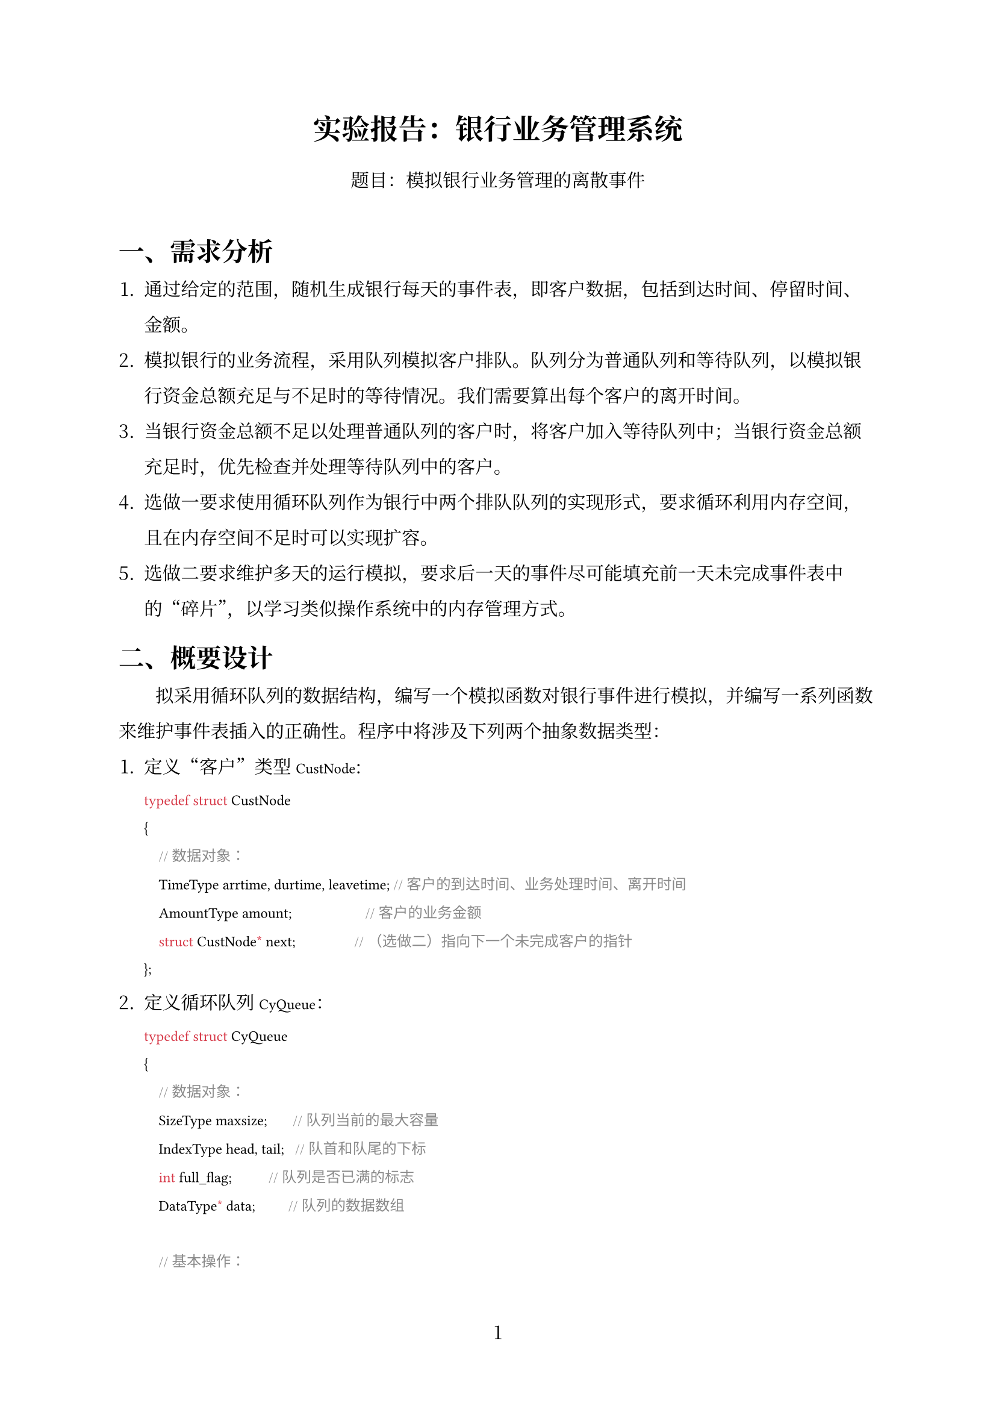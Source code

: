 #set text(font: ("Noto Serif CJK SC"))
#show raw: set text(font: ("Hack", "Noto Sans S Chinese"))
#set page(
  numbering: "1",
)
#set par(
  leading: 1.2em, 
  first-line-indent: 2em
)
#show heading: it => {it;text()[#v(0.3em, weak: true)];text()[#h(0em)]}

#align(center, 
text(17pt)[
  *实验报告：银行业务管理系统*
]
)
#align(center, 
text[
题目：模拟银行业务管理的离散事件\
]
)

#linebreak()
= 一、需求分析

+ 通过给定的范围，随机生成银行每天的事件表，即客户数据，包括到达时间、停留时间、金额。
+ 模拟银行的业务流程，采用队列模拟客户排队。队列分为普通队列和等待队列，以模拟银行资金总额充足与不足时的等待情况。我们需要算出每个客户的离开时间。
+ 当银行资金总额不足以处理普通队列的客户时，将客户加入等待队列中；当银行资金总额充足时，优先检查并处理等待队列中的客户。
+ 选做一要求使用循环队列作为银行中两个排队队列的实现形式，要求循环利用内存空间，且在内存空间不足时可以实现扩容。
+ 选做二要求维护多天的运行模拟，要求后一天的事件尽可能填充前一天未完成事件表中的“碎片”，以学习类似操作系统中的内存管理方式。

= 二、概要设计

拟采用循环队列的数据结构，编写一个模拟函数对银行事件进行模拟，并编写一系列函数来维护事件表插入的正确性。程序中将涉及下列两个抽象数据类型：

1. 定义“客户”类型 `CustNode`:

  ```cpp
  typedef struct CustNode
  {
      // 数据对象：
      TimeType arrtime, durtime, leavetime; // 客户的到达时间、业务处理时间、离开时间
      AmountType amount;                    // 客户的业务金额 
      struct CustNode* next;                // （选做二）指向下一个未完成客户的指针
  };
  ```

2. 定义循环队列 `CyQueue`：

  ```cpp
  typedef struct CyQueue
  {
      // 数据对象：
      SizeType maxsize;       // 队列当前的最大容量
      IndexType head, tail;   // 队首和队尾的下标
      int full_flag;          // 队列是否已满的标志
      DataType* data;         // 队列的数据数组

      // 基本操作：
      CyQueue* CyQueue_Init();
        // 操作结果：构造一个空队列
      void CyQueue_Delete(CyQueue* q);
        // 初始条件：队列 q 存在
        // 操作结果：销毁队列 q
      void CyQueue_Clear(CyQueue* q);
        // 操作结果：将队列 q 清空
      SizeType CyQueue_Size(CyQueue* q);
        // 操作结果：返回队列 q 的元素个数
      int CyQueue_Empty(CyQueue* q);
        // 操作结果：若队列 q 为空则返回 1，否则返回 0
      DataType CyQueue_At(CyQueue* q, IndexType ind);
        // 操作结果：返回队列 q 中（从队首数起）下标为 ind 的元素
      void CyQueue_Resize(CyQueue* q, SizeType newsize);
        // 操作结果：将队列 q 的容量调整为 newsize
      void CyQueue_Push(CyQueue* q, DataType data);
        // 操作结果：将元素 data 入队，若容量不足则自动扩容
      DataType CyQueue_Pop(CyQueue* q);
        // 操作结果：将队首元素出队并返回
      DataType CyQueue_Front(CyQueue* q);
        // 操作结果：返回队首元素
  };
  ```
3. 维护事件列表 `eventlist`
  ```cpp
  // 数据对象：
  CustNode eventlist[MAX];          // 事件列表
  CustNode* eventlist_head = NULL;  // 第一个未处理事件的指针
  CustNode* eventlist_tail = NULL;  // 最后一个未处理事件的指针
  // 基本操作：
  void eventlist_Insert(CustNode node);
    // 初始条件：eventlist_tail 已经被正确初始化
    // 操作结果：将客户 node 插入事件列表 eventlist
  void eventlist_Generate();
    // 操作结果：随机生成银行每天的事件表，并直接存入 eventlist
  void eventlist_output(int print_avg_stay);
    // 操作结果：输出事件列表，若 print_avg_stay 为真则输出平均逗留时间
  ```

4. 本程序包含三个模块：
  + 主程序模块。`main()` 函数负责处理命令行输入和调用 `process()` 函数；`process()` 函数负责循环模拟每天的银行业务，更新当天的事件表，调用 `simulate()` 函数以模拟当天的事件，输出当天的事件表，并整理当天未完成的事件以供下一天使用。`simulate()` 函数负责模拟单日的事件，并返回未完成的事件队列，待处理函数使用。`process_unfinished(CyQueue *q)` 函数接收未完成的事件队列，并将这些事件在事件表中妥善整理，供下一天使用。
  + 事件列表模块——生成、维护每天的事件列表。
  + 循环队列模块——实现银行的两个排队队列。
  除了三个主要模块外，还有部分辅助函数用于生成随机数等功能。

= 三、详细设计

1. 主程序中需要的全程量
  ```cpp
  #define MAX 200010                      // 事件表的最大容量

  // 定义时间、金额、下标、大小等数据类型
  typedef int TimeType;
  typedef int AmountType;
  typedef unsigned int IndexType;
  typedef unsigned int SizeType;

  // 待输命令行入的全局变量
  SizeType CHUNKSIZE = 4;                 // 事件表每次扩容的大小
  AmountType total_initial;               // 银行的初始资金总额
  TimeType closetime;                     // 银行的营业结束时间
  TimeType  durtime_min,  durtime_max,    // 客户的最短和最长业务处理时间
            interval_min, interval_max;   // 客户的最短和最长到达时间间隔
  AmountType amount_min,   amount_max;    // 客户的最小和最大业务金额
  SizeType day_number;                    // 模拟的天数

  // 模拟过程中维护的全局变量
  CustNode eventlist[MAX];                // 事件列表
  AmountType total_amount = 0;            // 银行当前的资金总额
  ```

= 四、调试分析

= 五、用户手册

= 六、测试结果

= 七、附录